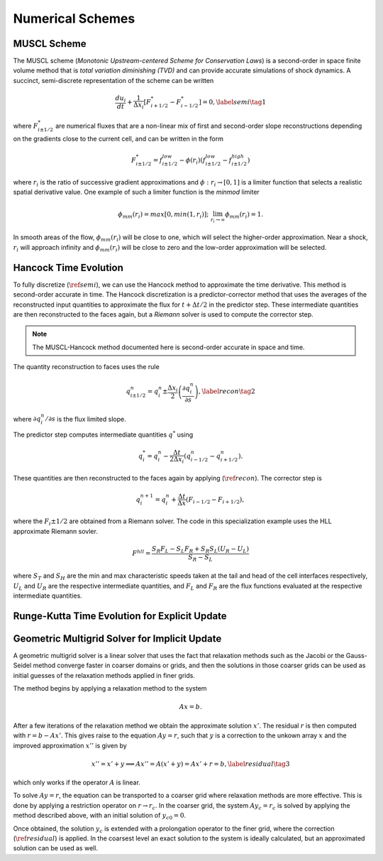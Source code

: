 .. |br| raw:: html

   <br />

.. _hard_method:

Numerical Schemes
*****************

MUSCL Scheme
~~~~~~~~~~~~

The MUSCL scheme (*Monotonic Upstream-centered Scheme for Conservation
Laws*) is a second-order in space finite volume method that is *total
variation diminishing (TVD)* and can provide accurate simulations of
shock dynamics. A succinct, semi-discrete representation of the scheme
can be written

.. math::

   \frac{du_i}{dt} + \frac{1}{\Delta x_i}
   \left[
     F^{*}_{i+1/2} - F^{*}_{i-1/2}
   \right] = 0,\label{semi}\tag{1}

where :math:`F^{*}_{i\pm 1/2}` are numerical fluxes that are a
non-linear mix of first and second-order slope reconstructions depending
on the gradients close to the current cell, and can be written in the
form

.. math::

   F^{*}_{i\pm 1/2} = f^{low}_{i\pm 1/2} -
   \phi(r_i)
   \left(
     f^{low}_{i\pm 1/2} - f^{high}_{i\pm 1/2}
   \right)

where :math:`r_i` is the ratio of successive gradient approximations and
:math:`\phi: r_i \rightarrow [0,1]` is a limiter function that selects a
realistic spatial derivative value. One example of such a limiter
function is the *minmod* limiter

.. math::

   \phi_{mm}(r_i) = max[0, min(1,r_i)];
   \;\;\lim_{r_i \rightarrow \infty}\phi_{mm}(r_i) = 1.

In smooth areas of the flow, :math:`\phi_{mm}(r_i)` will be close to
one, which will select the higher-order approximation. Near a shock,
:math:`r_i` will approach infinity and :math:`\phi_{mm}(r_i)` will be
close to zero and the low-order approximation will be selected.

Hancock Time Evolution
~~~~~~~~~~~~~~~~~~~~~~

To fully discretize (:math:`\ref{semi}`), we can use the Hancock method
to approximate the time derivative. This method is second-order accurate
in time. The Hancock discretization is a predictor-corrector method that
uses the averages of the reconstructed input quantities to approximate
the flux for :math:`t+\Delta t/2` in the predictor step. These
intermediate quantities are then reconstructed to the faces again, but a
*Riemann* solver is used to compute the corrector step.

.. note::

   The MUSCL-Hancock method documented here is second-order accurate in
   space and time.

The quantity reconstruction to faces uses the rule

.. math::

   q^n_{i\pm 1/2} = q^n_i \pm
     \frac{\Delta x_i}{2}
     \left(\frac{\partial q^n_i}{\partial s}\right),\label{recon}\tag{2}

where :math:`\partial q^n_i/\partial s` is the flux limited slope.

The predictor step computes intermediate quantities :math:`q^{*}` using

.. math::

   q^{*}_i = q^n_i - \frac{\Delta t}{2\Delta x_i}
   \left(q^n_{i-1/2} - q^n_{i+1/2}\right).

These quantities are then reconstructed to the faces again by applying
(:math:`\ref{recon}`). The corrector step is

.. math::

   q^{n+1}_i = q^n_i + \frac{\Delta t}{\Delta x}
   \left( F_{i-1/2} - F_{i+1/2} \right),

where the :math:`F_i\pm1/2` are obtained from a Riemann solver. The code
in this specialization example uses the HLL approximate Riemann sovler.

.. math::

   F^{hll} =
   \frac
   {S_R F_L - S_L F_R + S_R S_L\left(U_R - U_L\right)}
   {S_R - S_L}

where :math:`S_T` and :math:`S_H` are the min and max characteristic
speeds taken at the tail and head of the cell interfaces respectively,
:math:`U_L` and :math:`U_R` are the respective intermediate quantities,
and :math:`F_L` and :math:`F_R` are the flux functions evaluated at the
respective intermediate quantities.

Runge-Kutta Time Evolution for Explicit Update
~~~~~~~~~~~~~~~~~~~~~~~~~~~~~~~~~~~~~~~~~~~~~~~

Geometric Multigrid Solver for Implicit Update
~~~~~~~~~~~~~~~~~~~~~~~~~~~~~~~~~~~~~~~~~~~~~~~

A geometric multigrid solver is a linear solver that uses the fact that
relaxation methods such as the Jacobi or the Gauss-Seidel method
converge faster in coarser domains or grids, and then the solutions in
those coarser grids can be used as initial guesses of the relaxation
methods applied in finer grids.

The method begins by applying a relaxation method to the system

.. math::

  Ax = b.

After a few iterations of the relaxation method we obtain the
approximate solution :math:`x'`. The residual :math:`r` is then computed
with :math:`r = b - Ax'`. This gives raise to the equation :math:`Ay =
r`, such that :math:`y` is a correction to the unkown array :math:`x`
and the improved approximation :math:`x''` is given by

.. math::

  x'' = x' + y \implies Ax'' = A(x' + y) = Ax' + r = b,\label{residual}\tag{3}

which only works if the operator :math:`A` is linear.

To solve :math:`Ay = r`, the equation can be transported to a coarser
grid where relaxation methods are more effective. This is done by
applying a restriction operator on :math:`r \rightarrow r_c`. In the
coarser grid, the system :math:`Ay_c = r_c` is solved by applying the
method described above, with an initial solution of :math:`y_{c0} = 0`.

Once obtained, the solution :math:`y_c` is extended with a prolongation
operator to the finer grid, where the correction
(:math:`\ref{residual}`) is applied. In the coarsest level an exact
solution to the system is ideally calculated, but an approximated
solution can be used as well.

.. vim: set tabstop=2 shiftwidth=2 expandtab fo=cqt tw=72 :
